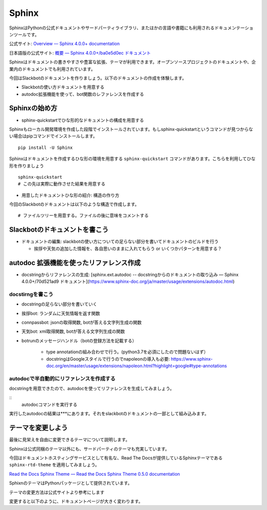 ================================================================================
Sphinx
================================================================================
.. 
    sphinxによるドキュメンテーション: slackbotの使い方と、テストで利用した関数のリファレンスを乗せる予定）
    - sphinxのシステムの紹介: ドキュメントの構造を作る, pythonのdocstringからAPIリファレンス生成できる, プラグイン（扱う予定があれば）

SphinxはPythonの公式ドキュメントやサードパーティライブラリ、またほかの言語や書籍にも利用されるドキュメンテーションツールです。

公式サイト: `Overview — Sphinx 4.0.0+ documentation <https://www.sphinx-doc.org/en/master/>`_

日本語版の公式サイト: `概要 — Sphinx 4.0.0+/ba0e5d0ec ドキュメント <https://www.sphinx-doc.org/ja/master/>`_

Sphinxはドキュメントの書きやすさや豊富な拡張、テーマが利用できます。オープンソースプロジェクトのドキュメントや、企業内のドキュメントでも利用されています。

今回はSlackbotのドキュメントを作りましょう。以下のドキュメントの作成を体験します。

- Slackbotの使い方ドキュメントを用意する
- autodoc拡張機能を使って、bot関数のレファレンスを作成する

Sphinxの始め方
============================

- sphinx-quickstartでひな形的なドキュメントの構成を用意する

Sphinxもローカル開発環境を作成した段階でインストールされています。もしsphinx-quickstartというコマンドが見つからない場合はpipコマンドでインストールします。

::

    pip install -U Sphinx

Sphinxはドキュメントを作成するひな形の環境を用意する ``sphinx-quickstart`` コマンドがあります。こちらを利用してひな形を作りましょう

::

    sphinx-quickstart 
    # この先は実際に動作させた結果を用意する

- 用意したドキュメントひな形の紹介: 構造の作り方

今回のSlackbotのドキュメントは以下のような構造で作成します。

::

    # ファイルツリーを用意する。ファイルの後に意味をコメントする

Slackbotのドキュメントを書こう
==============================================================================================



- ドキュメントの編集: slackbotの使い方についての足らない部分を書いてドキュメントのビルドを行う

  - 挨拶や天気の追加した情報を、各自思いのままに入れてもらう or いくつかパターンを用意する？


autodoc 拡張機能を使ったリファレンス作成
==============================================================================================

- docstringからリファレンスの生成: [sphinx.ext.autodoc -- docstringからのドキュメントの取り込み — Sphinx 4.0.0+/70d521ad9 ドキュメント](https://www.sphinx-doc.org/ja/master/usage/extensions/autodoc.html)


docstirngを書こう
---------------------------

- docstringの足らない部分を書いていく
- 挨拶bot: ランダムに天気情報を返す関数
- connpassbot: jsonの取得関数, botが答える文字列生成の関数
- 天気bot: xml取得関数, botが答える文字列生成の関数
- botrunのメッセージハンドル（botの登録方法を記載する）



    - type annotationの組み合わせで行う。(python3.7を必須にしたので問題ないはず）

    - docstringはGoogleスタイルで行うのでnapoleonの導入も必要: https://www.sphinx-doc.org/en/master/usage/extensions/napoleon.html?highlight=google#type-annotations

autodocで半自動的にリファレンスを作成する
---------------------------------------------------------------

docstringを用意できたので、autodocを使ってリファレンスを生成してみましょう。

:: 
    autodocコマンドを実行する

実行したautodocの結果は***にあります。それをslackbotのドキュメントの一部として組み込みます。

テーマを変更しよう
=================================

最後に見栄えを自由に変更できるテーマについて説明します。

Sphinxは公式同梱のテーマ以外にも、サードパーティのテーマも充実しています。

今回はドキュメントホスティングサービスとして有名な、Read The Docsが提供しているSphinxテーマである ``sphinx-rtd-theme`` を適用してみましょう。

`Read the Docs Sphinx Theme — Read the Docs Sphinx Theme 0.5.0 documentation <https://sphinx-rtd-theme.readthedocs.io/en/stable/>`_

SphixnのテーマはPythonパッケージとして提供されています。

テーマの変更方法は公式サイトより参考にします


変更すると以下のように、ドキュメントページが大きく変わります。

